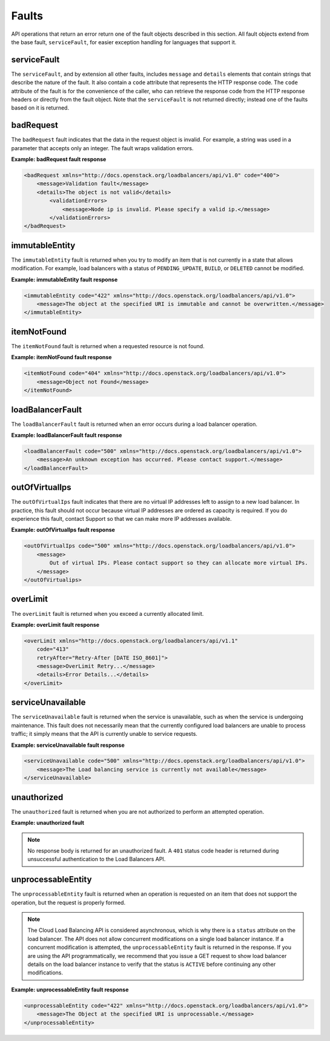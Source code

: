 .. _faults:

======
Faults
======

.. COMMENT: Adapt this topic to provide information that is relevant for
   your product.

API operations that return an error return one of the fault objects described in
this section.  All fault objects extend from the base fault, ``serviceFault``,
for easier exception handling  for languages that support it.

.. _faults-service:

serviceFault
~~~~~~~~~~~~

The ``serviceFault``, and by extension all other faults, includes ``message``
and ``details``  elements that contain strings that describe the nature of the
fault. It also contain a ``code``  attribute that represents the HTTP response
code. The ``code`` attribute of the fault is for  the convenience of the caller,
who can retrieve the response code from the HTTP response headers  or directly
from the fault object. Note that the ``serviceFault`` is not returned directly;
instead  one of the faults based on it is returned.

.. _faults-badrequest:

badRequest
~~~~~~~~~~

The ``badRequest`` fault indicates that the data in the request object is
invalid. For example, a string was used in a parameter that accepts only an
integer. The fault wraps validation errors.

**Example: badRequest fault response**

.. code::

    <badRequest xmlns="http://docs.openstack.org/loadbalancers/api/v1.0" code="400">
        <message>Validation fault</message>
        <details>The object is not valid</details>
            <validationErrors>
                <message>Node ip is invalid. Please specify a valid ip.</message>
            </validationErrors>
    </badRequest>

.. _faults-immutableentity:

immutableEntity
~~~~~~~~~~~~~~~

The ``immutableEntity`` fault is returned when you try to modify an item that
is not  currently in a state that allows modification. For example, load
balancers with a status  of ``PENDING_UPDATE``, ``BUILD``, or ``DELETED``
cannot be modified.

**Example: immutableEntity fault response**

.. code::

    <immutableEntity code="422" xmlns="http://docs.openstack.org/loadbalancers/api/v1.0">
        <message>The object at the specified URI is immutable and cannot be overwritten.</message>
    </immutableEntity>

.. _faults-itemnotfound:

itemNotFound
~~~~~~~~~~~~

The ``itemNotFound`` fault is returned when a requested resource is not found.

**Example: itemNotFound fault response**

.. code::

    <itemNotFound code="404" xmlns="http://docs.openstack.org/loadbalancers/api/v1.0">
        <message>Object not Found</message>
    </itemNotFound>

.. _faults-loadbalancerfault:

loadBalancerFault
~~~~~~~~~~~~~~~~~

The ``loadBalancerFault`` fault is returned when an error occurs during a load
balancer operation.

**Example: loadBalancerFault fault response**

.. code::

    <loadBalancerFault code="500" xmlns="http://docs.openstack.org/loadbalancers/api/v1.0">
        <message>An unknown exception has occurred. Please contact support.</message>
    </loadBalancerFault>

.. _faults-outofvirtualips:

outOfVirtualIps
~~~~~~~~~~~~~~~

The ``outOfVirtualIps`` fault indicates that there are no virtual IP addresses
left  to assign to a new load balancer. In practice, this fault should not occur
because virtual  IP addresses are ordered as capacity is required. If you do
experience this fault,  contact Support so that we can make more IP addresses
available.

**Example: outOfVirtualIps fault response**

.. code::

    <outOfVirtualIps code="500" xmlns="http://docs.openstack.org/loadbalancers/api/v1.0">
        <message>
            Out of virtual IPs. Please contact support so they can allocate more virtual IPs.
        </message>
    </outOfVirtualips>

.. _faults-overlimit:

overLimit
~~~~~~~~~

The ``overLimit`` fault is returned when you exceed a currently allocated limit.

**Example: overLimit fault response**

.. code::

    <overLimit xmlns="http://docs.openstack.org/loadbalancers/api/v1.1"
        code="413"
        retryAfter="Retry-After [DATE ISO_8601]">
        <message>OverLimit Retry...</message>
        <details>Error Details...</details>
    </overLimit>


.. _faults-serviceunavailable:

serviceUnavailable
~~~~~~~~~~~~~~~~~~

The ``serviceUnavailable`` fault is returned when the service is unavailable,
such as when the service is undergoing maintenance. This fault does not
necessarily  mean that the currently configured load balancers are unable to
process traffic;  it simply means that the API is currently unable to service
requests.

**Example: serviceUnavailable fault response**

.. code::

    <serviceUnavailable code="500" xmlns="http://docs.openstack.org/loadbalancers/api/v1.0">
        <message>The Load balancing service is currently not available</message>
    </serviceUnavailable>

.. _faults-unauthorized:

unauthorized
~~~~~~~~~~~~

The ``unauthorized`` fault is returned when you are not authorized to perform
an attempted operation.

**Example: unauthorized fault**

.. note::

    No response body is returned for an unauthorized fault. A ``401`` status
    code header is returned during unsuccessful authentication to the
    Load Balancers API.

.. _faults-unprocessableentity:

unprocessableEntity
~~~~~~~~~~~~~~~~~~~

The ``unprocessableEntity`` fault is returned when an operation is requested
on an item that does not support the operation, but the request is properly
formed.

.. note::
    The Cloud Load Balancing API is considered asynchronous, which is why there
    is a ``status`` attribute on the load balancer. The API does not allow
    concurrent modifications on a single load balancer instance. If a concurrent
    modification is attempted, the ``unprocessableEntity`` fault is returned in
    the response. If you are using the API programmatically, we recommend that
    you issue a GET request to show load balancer details on the load balancer
    instance to verify that the status is ``ACTIVE`` before continuing any
    other modifications.

**Example: unprocessableEntity fault response**

.. code::

    <unprocessableEntity code="422" xmlns="http://docs.openstack.org/loadbalancers/api/v1.0">
        <message>The Object at the specified URI is unprocessable.</message>
    </unprocessableEntity>

